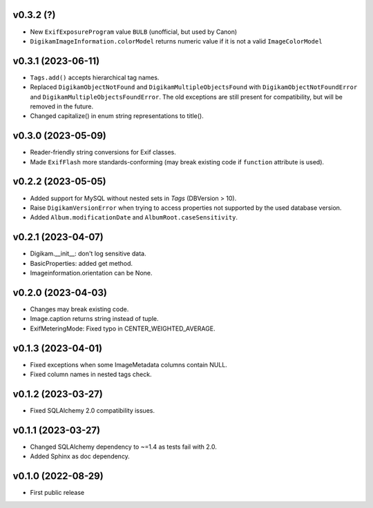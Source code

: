 v0.3.2 (?)
--------------------
*   New ``ExifExposureProgram`` value ``BULB``
    (unofficial, but used by Canon)
*   ``DigikamImageInformation.colorModel`` returns numeric value if
    it is not a valid ``ImageColorModel``

v0.3.1 (2023-06-11)
--------------------
*   ``Tags.add()`` accepts hierarchical tag names.
*   Replaced ``DigikamObjectNotFound`` and ``DigikamMultipleObjectsFound`` with
    ``DigikamObjectNotFoundError`` and ``DigikamMultipleObjectsFoundError``. The
    old exceptions are still present for compatibility, but will be removed in
    the future.
*   Changed capitalize() in enum string representations to title().

v0.3.0 (2023-05-09)
--------------------
*   Reader-friendly string conversions for Exif classes.
*   Made ``ExifFlash`` more standards-conforming (may break existing code if
    ``function`` attribute is used).

v0.2.2 (2023-05-05)
--------------------
*   Added support for MySQL without nested sets in `Tags` (DBVersion > 10).
*   Raise ``DigikamVersionError`` when trying to access properties not supported
    by the used database version.
*   Added ``Album.modificationDate`` and ``AlbumRoot.caseSensitivity``.

v0.2.1 (2023-04-07)
--------------------
* Digikam.__init__: don't log sensitive data.
* BasicProperties: added get method.
* Imageinformation.orientation can be None.

v0.2.0 (2023-04-03)
--------------------
* Changes may break existing code.
* Image.caption returns string instead of tuple.
* ExifMeteringMode: Fixed typo in CENTER_WEIGHTED_AVERAGE.

v0.1.3 (2023-04-01)
--------------------
* Fixed exceptions when some ImageMetadata columns contain NULL.
* Fixed column names in nested tags check.

v0.1.2 (2023-03-27)
--------------------
* Fixed SQLAlchemy 2.0 compatibility issues.

v0.1.1 (2023-03-27)
--------------------
* Changed SQLAlchemy dependency to ~=1.4 as tests fail with 2.0.
* Added Sphinx as doc dependency.

v0.1.0 (2022-08-29)
--------------------
* First public release

